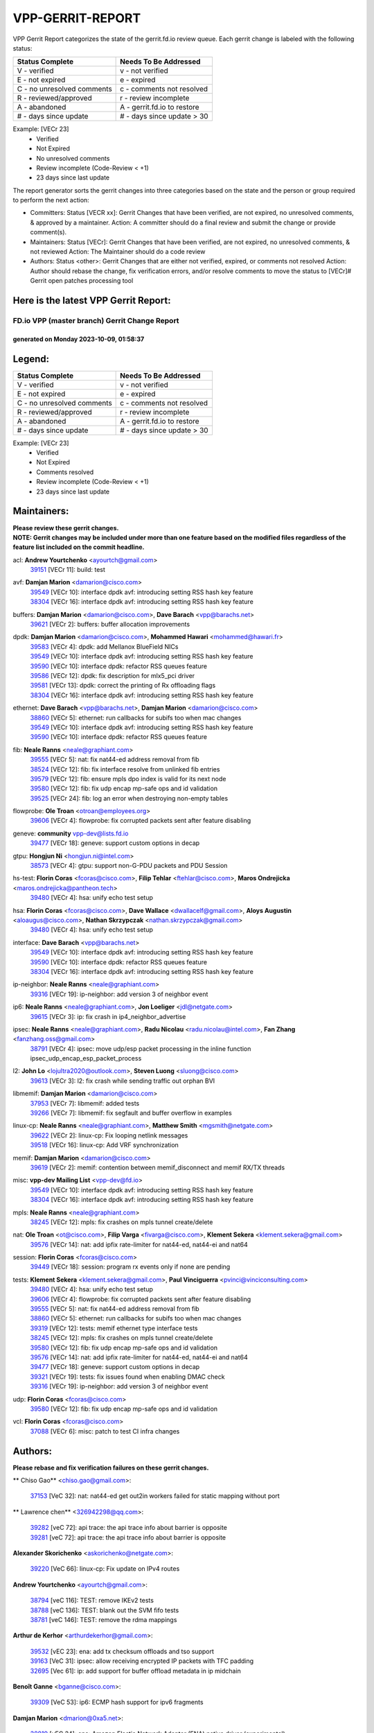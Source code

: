 #################
VPP-GERRIT-REPORT
#################

VPP Gerrit Report categorizes the state of the gerrit.fd.io review queue.  Each gerrit change is labeled with the following status:

========================== ===========================
Status Complete            Needs To Be Addressed
========================== ===========================
V - verified               v - not verified
E - not expired            e - expired
C - no unresolved comments c - comments not resolved
R - reviewed/approved      r - review incomplete
A - abandoned              A - gerrit.fd.io to restore
# - days since update      # - days since update > 30
========================== ===========================

Example: [VECr 23]
    - Verified
    - Not Expired
    - No unresolved comments
    - Review incomplete (Code-Review < +1)
    - 23 days since last update

The report generator sorts the gerrit changes into three categories based on the state and the person or group required to perform the next action:

- Committers:
  Status [VECR xx]: Gerrit Changes that have been verified, are not expired, no unresolved comments, & approved by a maintainer.
  Action: A committer should do a final review and submit the change or provide comment(s).

- Maintainers:
  Status [VECr]: Gerrit Changes that have been verified, are not expired, no unresolved comments, & not reviewed
  Action: The Maintainer should do a code review

- Authors:
  Status <other>: Gerrit Changes that are either not verified, expired, or comments not resolved
  Action: Author should rebase the change, fix verification errors, and/or resolve comments to move the status to [VECr]# Gerrit open patches processing tool

Here is the latest VPP Gerrit Report:
-------------------------------------

==============================================
FD.io VPP (master branch) Gerrit Change Report
==============================================
--------------------------------------------
generated on Monday 2023-10-09, 01:58:37
--------------------------------------------


Legend:
-------
========================== ===========================
Status Complete            Needs To Be Addressed
========================== ===========================
V - verified               v - not verified
E - not expired            e - expired
C - no unresolved comments c - comments not resolved
R - reviewed/approved      r - review incomplete
A - abandoned              A - gerrit.fd.io to restore
# - days since update      # - days since update > 30
========================== ===========================

Example: [VECr 23]
    - Verified
    - Not Expired
    - Comments resolved
    - Review incomplete (Code-Review < +1)
    - 23 days since last update


Maintainers:
------------
| **Please review these gerrit changes.**

| **NOTE: Gerrit changes may be included under more than one feature based on the modified files regardless of the feature list included on the commit headline.**

acl: **Andrew Yourtchenko** <ayourtch@gmail.com>
  | `39151 <https:////gerrit.fd.io/r/c/vpp/+/39151>`_ [VECr 11]: build: test

avf: **Damjan Marion** <damarion@cisco.com>
  | `39549 <https:////gerrit.fd.io/r/c/vpp/+/39549>`_ [VECr 10]: interface dpdk avf: introducing setting RSS hash key feature
  | `38304 <https:////gerrit.fd.io/r/c/vpp/+/38304>`_ [VECr 16]: interface dpdk avf: introducing setting RSS hash key feature

buffers: **Damjan Marion** <damarion@cisco.com>, **Dave Barach** <vpp@barachs.net>
  | `39621 <https:////gerrit.fd.io/r/c/vpp/+/39621>`_ [VECr 2]: buffers: buffer allocation improvements

dpdk: **Damjan Marion** <damarion@cisco.com>, **Mohammed Hawari** <mohammed@hawari.fr>
  | `39583 <https:////gerrit.fd.io/r/c/vpp/+/39583>`_ [VECr 4]: dpdk: add Mellanox BlueField NICs
  | `39549 <https:////gerrit.fd.io/r/c/vpp/+/39549>`_ [VECr 10]: interface dpdk avf: introducing setting RSS hash key feature
  | `39590 <https:////gerrit.fd.io/r/c/vpp/+/39590>`_ [VECr 10]: interface dpdk: refactor RSS queues feature
  | `39586 <https:////gerrit.fd.io/r/c/vpp/+/39586>`_ [VECr 12]: dpdk: fix description for mlx5_pci driver
  | `39581 <https:////gerrit.fd.io/r/c/vpp/+/39581>`_ [VECr 13]: dpdk: correct the printing of Rx offloading flags
  | `38304 <https:////gerrit.fd.io/r/c/vpp/+/38304>`_ [VECr 16]: interface dpdk avf: introducing setting RSS hash key feature

ethernet: **Dave Barach** <vpp@barachs.net>, **Damjan Marion** <damarion@cisco.com>
  | `38860 <https:////gerrit.fd.io/r/c/vpp/+/38860>`_ [VECr 5]: ethernet: run callbacks for subifs too when mac changes
  | `39549 <https:////gerrit.fd.io/r/c/vpp/+/39549>`_ [VECr 10]: interface dpdk avf: introducing setting RSS hash key feature
  | `39590 <https:////gerrit.fd.io/r/c/vpp/+/39590>`_ [VECr 10]: interface dpdk: refactor RSS queues feature

fib: **Neale Ranns** <neale@graphiant.com>
  | `39555 <https:////gerrit.fd.io/r/c/vpp/+/39555>`_ [VECr 5]: nat: fix nat44-ed address removal from fib
  | `38524 <https:////gerrit.fd.io/r/c/vpp/+/38524>`_ [VECr 12]: fib: fix interface resolve from unlinked fib entries
  | `39579 <https:////gerrit.fd.io/r/c/vpp/+/39579>`_ [VECr 12]: fib: ensure mpls dpo index is valid for its next node
  | `39580 <https:////gerrit.fd.io/r/c/vpp/+/39580>`_ [VECr 12]: fib: fix udp encap mp-safe ops and id validation
  | `39525 <https:////gerrit.fd.io/r/c/vpp/+/39525>`_ [VECr 24]: fib: log an error when destroying non-empty tables

flowprobe: **Ole Troan** <otroan@employees.org>
  | `39606 <https:////gerrit.fd.io/r/c/vpp/+/39606>`_ [VECr 4]: flowprobe: fix corrupted packets sent after feature disabling

geneve: **community** vpp-dev@lists.fd.io
  | `39477 <https:////gerrit.fd.io/r/c/vpp/+/39477>`_ [VECr 18]: geneve: support custom options in decap

gtpu: **Hongjun Ni** <hongjun.ni@intel.com>
  | `38573 <https:////gerrit.fd.io/r/c/vpp/+/38573>`_ [VECr 4]: gtpu: support non-G-PDU packets and PDU Session

hs-test: **Florin Coras** <fcoras@cisco.com>, **Filip Tehlar** <ftehlar@cisco.com>, **Maros Ondrejicka** <maros.ondrejicka@pantheon.tech>
  | `39480 <https:////gerrit.fd.io/r/c/vpp/+/39480>`_ [VECr 4]: hsa: unify echo test setup

hsa: **Florin Coras** <fcoras@cisco.com>, **Dave Wallace** <dwallacelf@gmail.com>, **Aloys Augustin** <aloaugus@cisco.com>, **Nathan Skrzypczak** <nathan.skrzypczak@gmail.com>
  | `39480 <https:////gerrit.fd.io/r/c/vpp/+/39480>`_ [VECr 4]: hsa: unify echo test setup

interface: **Dave Barach** <vpp@barachs.net>
  | `39549 <https:////gerrit.fd.io/r/c/vpp/+/39549>`_ [VECr 10]: interface dpdk avf: introducing setting RSS hash key feature
  | `39590 <https:////gerrit.fd.io/r/c/vpp/+/39590>`_ [VECr 10]: interface dpdk: refactor RSS queues feature
  | `38304 <https:////gerrit.fd.io/r/c/vpp/+/38304>`_ [VECr 16]: interface dpdk avf: introducing setting RSS hash key feature

ip-neighbor: **Neale Ranns** <neale@graphiant.com>
  | `39316 <https:////gerrit.fd.io/r/c/vpp/+/39316>`_ [VECr 19]: ip-neighbor: add version 3 of neighbor event

ip6: **Neale Ranns** <neale@graphiant.com>, **Jon Loeliger** <jdl@netgate.com>
  | `39615 <https:////gerrit.fd.io/r/c/vpp/+/39615>`_ [VECr 3]: ip: fix crash in ip4_neighbor_advertise

ipsec: **Neale Ranns** <neale@graphiant.com>, **Radu Nicolau** <radu.nicolau@intel.com>, **Fan Zhang** <fanzhang.oss@gmail.com>
  | `38791 <https:////gerrit.fd.io/r/c/vpp/+/38791>`_ [VECr 4]: ipsec: move udp/esp packet processing in the inline function ipsec_udp_encap_esp_packet_process

l2: **John Lo** <lojultra2020@outlook.com>, **Steven Luong** <sluong@cisco.com>
  | `39613 <https:////gerrit.fd.io/r/c/vpp/+/39613>`_ [VECr 3]: l2: fix crash while sending traffic out orphan BVI

libmemif: **Damjan Marion** <damarion@cisco.com>
  | `37953 <https:////gerrit.fd.io/r/c/vpp/+/37953>`_ [VECr 7]: libmemif: added tests
  | `39266 <https:////gerrit.fd.io/r/c/vpp/+/39266>`_ [VECr 7]: libmemif: fix segfault and buffer overflow in examples

linux-cp: **Neale Ranns** <neale@graphiant.com>, **Matthew Smith** <mgsmith@netgate.com>
  | `39622 <https:////gerrit.fd.io/r/c/vpp/+/39622>`_ [VECr 2]: linux-cp: Fix looping netlink messages
  | `39518 <https:////gerrit.fd.io/r/c/vpp/+/39518>`_ [VECr 16]: linux-cp: Add VRF synchronization

memif: **Damjan Marion** <damarion@cisco.com>
  | `39619 <https:////gerrit.fd.io/r/c/vpp/+/39619>`_ [VECr 2]: memif: contention between memif_disconnect and memif RX/TX threads

misc: **vpp-dev Mailing List** <vpp-dev@fd.io>
  | `39549 <https:////gerrit.fd.io/r/c/vpp/+/39549>`_ [VECr 10]: interface dpdk avf: introducing setting RSS hash key feature
  | `38304 <https:////gerrit.fd.io/r/c/vpp/+/38304>`_ [VECr 16]: interface dpdk avf: introducing setting RSS hash key feature

mpls: **Neale Ranns** <neale@graphiant.com>
  | `38245 <https:////gerrit.fd.io/r/c/vpp/+/38245>`_ [VECr 12]: mpls: fix crashes on mpls tunnel create/delete

nat: **Ole Troan** <ot@cisco.com>, **Filip Varga** <fivarga@cisco.com>, **Klement Sekera** <klement.sekera@gmail.com>
  | `39576 <https:////gerrit.fd.io/r/c/vpp/+/39576>`_ [VECr 14]: nat: add ipfix rate-limiter for nat44-ed, nat44-ei and nat64

session: **Florin Coras** <fcoras@cisco.com>
  | `39449 <https:////gerrit.fd.io/r/c/vpp/+/39449>`_ [VECr 18]: session: program rx events only if none are pending

tests: **Klement Sekera** <klement.sekera@gmail.com>, **Paul Vinciguerra** <pvinci@vinciconsulting.com>
  | `39480 <https:////gerrit.fd.io/r/c/vpp/+/39480>`_ [VECr 4]: hsa: unify echo test setup
  | `39606 <https:////gerrit.fd.io/r/c/vpp/+/39606>`_ [VECr 4]: flowprobe: fix corrupted packets sent after feature disabling
  | `39555 <https:////gerrit.fd.io/r/c/vpp/+/39555>`_ [VECr 5]: nat: fix nat44-ed address removal from fib
  | `38860 <https:////gerrit.fd.io/r/c/vpp/+/38860>`_ [VECr 5]: ethernet: run callbacks for subifs too when mac changes
  | `39319 <https:////gerrit.fd.io/r/c/vpp/+/39319>`_ [VECr 12]: tests: memif ethernet type interface tests
  | `38245 <https:////gerrit.fd.io/r/c/vpp/+/38245>`_ [VECr 12]: mpls: fix crashes on mpls tunnel create/delete
  | `39580 <https:////gerrit.fd.io/r/c/vpp/+/39580>`_ [VECr 12]: fib: fix udp encap mp-safe ops and id validation
  | `39576 <https:////gerrit.fd.io/r/c/vpp/+/39576>`_ [VECr 14]: nat: add ipfix rate-limiter for nat44-ed, nat44-ei and nat64
  | `39477 <https:////gerrit.fd.io/r/c/vpp/+/39477>`_ [VECr 18]: geneve: support custom options in decap
  | `39321 <https:////gerrit.fd.io/r/c/vpp/+/39321>`_ [VECr 19]: tests: fix issues found when enabling DMAC check
  | `39316 <https:////gerrit.fd.io/r/c/vpp/+/39316>`_ [VECr 19]: ip-neighbor: add version 3 of neighbor event

udp: **Florin Coras** <fcoras@cisco.com>
  | `39580 <https:////gerrit.fd.io/r/c/vpp/+/39580>`_ [VECr 12]: fib: fix udp encap mp-safe ops and id validation

vcl: **Florin Coras** <fcoras@cisco.com>
  | `37088 <https:////gerrit.fd.io/r/c/vpp/+/37088>`_ [VECr 6]: misc: patch to test CI infra changes

Authors:
--------
**Please rebase and fix verification failures on these gerrit changes.**

** Chiso Gao** <chiso.gao@gmail.com>:

  | `37153 <https:////gerrit.fd.io/r/c/vpp/+/37153>`_ [VeC 32]: nat: nat44-ed get out2in workers failed for static mapping without port

** Lawrence chen** <326942298@qq.com>:

  | `39282 <https:////gerrit.fd.io/r/c/vpp/+/39282>`_ [veC 72]: api trace: the api trace info about barrier is opposite
  | `39281 <https:////gerrit.fd.io/r/c/vpp/+/39281>`_ [veC 72]: api trace: the api trace info about barrier is opposite

**Alexander Skorichenko** <askorichenko@netgate.com>:

  | `39220 <https:////gerrit.fd.io/r/c/vpp/+/39220>`_ [VeC 66]: linux-cp: Fix update on IPv4 routes

**Andrew Yourtchenko** <ayourtch@gmail.com>:

  | `38794 <https:////gerrit.fd.io/r/c/vpp/+/38794>`_ [veC 116]: TEST: remove IKEv2 tests
  | `38788 <https:////gerrit.fd.io/r/c/vpp/+/38788>`_ [veC 136]: TEST: blank out the SVM fifo tests
  | `38781 <https:////gerrit.fd.io/r/c/vpp/+/38781>`_ [veC 146]: TEST: remove the rdma mappings

**Arthur de Kerhor** <arthurdekerhor@gmail.com>:

  | `39532 <https:////gerrit.fd.io/r/c/vpp/+/39532>`_ [vEC 23]: ena: add tx checksum offloads and tso support
  | `39163 <https:////gerrit.fd.io/r/c/vpp/+/39163>`_ [VeC 31]: ipsec: allow receiving encrypted IP packets with TFC padding
  | `32695 <https:////gerrit.fd.io/r/c/vpp/+/32695>`_ [Vec 61]: ip: add support for buffer offload metadata in ip midchain

**Benoît Ganne** <bganne@cisco.com>:

  | `39309 <https:////gerrit.fd.io/r/c/vpp/+/39309>`_ [VeC 53]: ip6: ECMP hash support for ipv6 fragments

**Damjan Marion** <dmarion@0xa5.net>:

  | `38819 <https:////gerrit.fd.io/r/c/vpp/+/38819>`_ [vEC 24]: ena: Amazon Elastic Network Adapter (ENA) native driver (experimental)
  | `38917 <https:////gerrit.fd.io/r/c/vpp/+/38917>`_ [Vec 130]: vlib: add vlib_buffer_is_chained() and use it where possible

**Daniel Beres** <dberes@cisco.com>:

  | `37071 <https:////gerrit.fd.io/r/c/vpp/+/37071>`_ [Vec 32]: ebuild: adding libmemif to debian packages

**Dastin Wilski** <dastin.wilski@gmail.com>:

  | `37835 <https:////gerrit.fd.io/r/c/vpp/+/37835>`_ [Vec 130]: crypto-ipsecmb: crypto_key prefetch and unrolling for aes-gcm

**Dmitry Valter** <dvalter@protonmail.com>:

  | `39614 <https:////gerrit.fd.io/r/c/vpp/+/39614>`_ [vEC 3]: crypto: fix algo selection

**Dzmitry Sautsa** <dzmitry.sautsa@nokia.com>:

  | `37296 <https:////gerrit.fd.io/r/c/vpp/+/37296>`_ [VeC 173]: dpdk: use adapter MTU in max_frame_size setting

**Frédéric Perrin** <fred@fperrin.net>:

  | `39251 <https:////gerrit.fd.io/r/c/vpp/+/39251>`_ [VEc 20]: ethernet: check dmacs_bad in the fastpath case

**Julian Klaiber** <julian@klaiber.me>:

  | `39408 <https:////gerrit.fd.io/r/c/vpp/+/39408>`_ [VeC 46]: sr: SRv6 Path Tracing source node behavior

**Liangxing Wang** <liangxing.wang@arm.com>:

  | `39095 <https:////gerrit.fd.io/r/c/vpp/+/39095>`_ [Vec 73]: memif: use VPP cache line size macro instead of hard coded 64 bytes

**Maros Ondrejicka** <mondreji@cisco.com>:

  | `38461 <https:////gerrit.fd.io/r/c/vpp/+/38461>`_ [VeC 32]: nat: fix address resolution

**Maxime Peim** <mpeim@cisco.com>:

  | `37865 <https:////gerrit.fd.io/r/c/vpp/+/37865>`_ [VeC 48]: ipsec: huge anti-replay window support

**Mohsin Kazmi** <sykazmi@cisco.com>:

  | `39146 <https:////gerrit.fd.io/r/c/vpp/+/39146>`_ [Vec 32]: geneve: add support for layer 3

**Neale Ranns** <neale@graphiant.com>:

  | `38092 <https:////gerrit.fd.io/r/c/vpp/+/38092>`_ [VEc 0]: ip: IP address family common input node
  | `38116 <https:////gerrit.fd.io/r/c/vpp/+/38116>`_ [VeC 37]: ip: IPv6 validate input packet's header length does not exist buffer size
  | `38095 <https:////gerrit.fd.io/r/c/vpp/+/38095>`_ [veC 37]: ip: Set the buffer error in ip6-input

**Piotr Bronowski** <piotrx.bronowski@intel.com>:

  | `38409 <https:////gerrit.fd.io/r/c/vpp/+/38409>`_ [veC 74]: ipsec: introduce function esp_prepare_packet_for_enc
  | `38407 <https:////gerrit.fd.io/r/c/vpp/+/38407>`_ [Vec 151]: ipsec: esp_encrypt prefetch and unroll - introduce new types

**Simon Zolin** <steelum@gmail.com>:

  | `38850 <https:////gerrit.fd.io/r/c/vpp/+/38850>`_ [VeC 137]: fib: don't leave default 'dpo-drop' rule after 'sr steer'

**Stanislav Zaikin** <zstaseg@gmail.com>:

  | `39486 <https:////gerrit.fd.io/r/c/vpp/+/39486>`_ [VeC 33]: linux-cp: check if lcp_itf_pair exists before creating tap
  | `39317 <https:////gerrit.fd.io/r/c/vpp/+/39317>`_ [VeC 61]: ip: flow hash ignore tcp/udp ports when fragmented
  | `39305 <https:////gerrit.fd.io/r/c/vpp/+/39305>`_ [VeC 68]: interface: check sw_if_index more thoroughly
  | `39121 <https:////gerrit.fd.io/r/c/vpp/+/39121>`_ [VeC 69]: dpdk: create and remove interface in runtime
  | `38456 <https:////gerrit.fd.io/r/c/vpp/+/38456>`_ [VeC 160]: linux-cp: auto select tap id when creating lcp pair

**Sylvain C** <sylvain.cadilhac@freepro.com>:

  | `39294 <https:////gerrit.fd.io/r/c/vpp/+/39294>`_ [veC 72]: api: ip - set punt reason max length to fix VAPI generation

**Takeru Hayasaka** <hayatake396@gmail.com>:

  | `37628 <https:////gerrit.fd.io/r/c/vpp/+/37628>`_ [VeC 74]: srv6-mobile: Implement SRv6 mobile API funcs

**Ted Chen** <znscnchen@gmail.com>:

  | `39062 <https:////gerrit.fd.io/r/c/vpp/+/39062>`_ [veC 115]: ethernet: fix fastpath does not drop the packet with incorrect destination MAC

**Ting Xu** <ting.xu@intel.com>:

  | `39198 <https:////gerrit.fd.io/r/c/vpp/+/39198>`_ [VeC 53]: dpdk: fix variable type in pattern parsing

**Vladimir Ratnikov** <vratnikov@netgate.com>:

  | `39287 <https:////gerrit.fd.io/r/c/vpp/+/39287>`_ [VeC 55]: ip6-nd: Revert "ip6-nd: initialize radv_info->send_radv to 1"

**Vratko Polak** <vrpolak@cisco.com>:

  | `38797 <https:////gerrit.fd.io/r/c/vpp/+/38797>`_ [VEc 11]: ip: make running_fragment_id thread safe
  | `39315 <https:////gerrit.fd.io/r/c/vpp/+/39315>`_ [VEc 25]: vppapigen: recognize also _event as to_network

**Xiaoming Jiang** <jiangxiaoming@outlook.com>:

  | `38871 <https:////gerrit.fd.io/r/c/vpp/+/38871>`_ [VeC 137]: nsh: fix plugin load failed due to undefined symbol: gre4_input_node
  | `38742 <https:////gerrit.fd.io/r/c/vpp/+/38742>`_ [veC 163]: linux-cp: fix compiler error with libnl 3.2.x
  | `38728 <https:////gerrit.fd.io/r/c/vpp/+/38728>`_ [veC 165]: ipsec: remove redundant match in ipsec4-input-feature with decrypted esp/ah packet

**Xinyao Cai** <xinyao.cai@intel.com>:

  | `38876 <https:////gerrit.fd.io/r/c/vpp/+/38876>`_ [VeC 136]: dpdk: revert "flow dpdk: introduce IP in IP support for flow"

**Yahui Chen** <goodluckwillcomesoon@gmail.com>:

  | `37653 <https:////gerrit.fd.io/r/c/vpp/+/37653>`_ [Vec 37]: af_xdp: optimizing send performance

**dengfeng liu** <liudf0716@gmail.com>:

  | `39228 <https:////gerrit.fd.io/r/c/vpp/+/39228>`_ [VeC 84]: ipsec: should use praddr_ instead of pladdr_
  | `39229 <https:////gerrit.fd.io/r/c/vpp/+/39229>`_ [VeC 84]: ipsec: delete redundant code

**hui zhang** <zhanghui1715@gmail.com>:

  | `38451 <https:////gerrit.fd.io/r/c/vpp/+/38451>`_ [vEc 25]: vrrp: dump vrrp vr peer

**shivansh S** <shivansh.nwk@gmail.com>:

  | `39363 <https:////gerrit.fd.io/r/c/vpp/+/39363>`_ [VeC 54]: dhcp: fix dhcp multiple client request

**vinay tripathi** <vinayx.tripathi@intel.com>:

  | `38792 <https:////gerrit.fd.io/r/c/vpp/+/38792>`_ [VEc 3]: ipsec: modify IPsec related tests to send and verify UDP-encapsulated ESP traffics
  | `38793 <https:////gerrit.fd.io/r/c/vpp/+/38793>`_ [Vec 100]: ipsec: separate UDP and UDP-encapsulated ESP packet processing

Legend:
-------
========================== ===========================
Status Complete            Needs To Be Addressed
========================== ===========================
V - verified               v - not verified
E - not expired            e - expired
C - no unresolved comments c - comments not resolved
R - reviewed/approved      r - review incomplete
A - abandoned              A - gerrit.fd.io to restore
# - days since update      # - days since update > 30
========================== ===========================

Example: [VECr 23]
    - Verified
    - Not Expired
    - Comments resolved
    - Review incomplete (Code-Review < +1)
    - 23 days since last update


Statistics:
-----------
================ ===
Patches assigned
================ ===
authors          52
maintainers      33
committers       0
abandoned        0
================ ===

